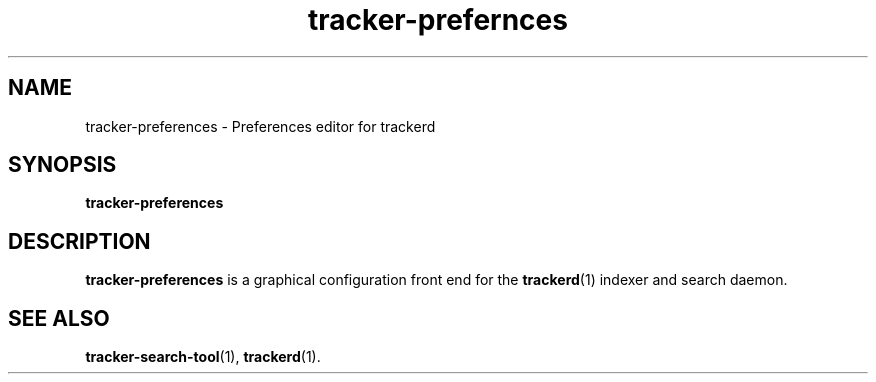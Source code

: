 .TH tracker-prefernces 1 "November, 2007" GNU "User Commands"

.SH NAME
tracker-preferences \- Preferences editor for trackerd

.SH SYNOPSIS
.B tracker-preferences

.SH DESCRIPTION
.B tracker-preferences
is a graphical configuration front end for the
.BR trackerd (1)
indexer and search daemon.

.SH SEE ALSO
.BR tracker-search-tool (1),
.BR trackerd (1).
